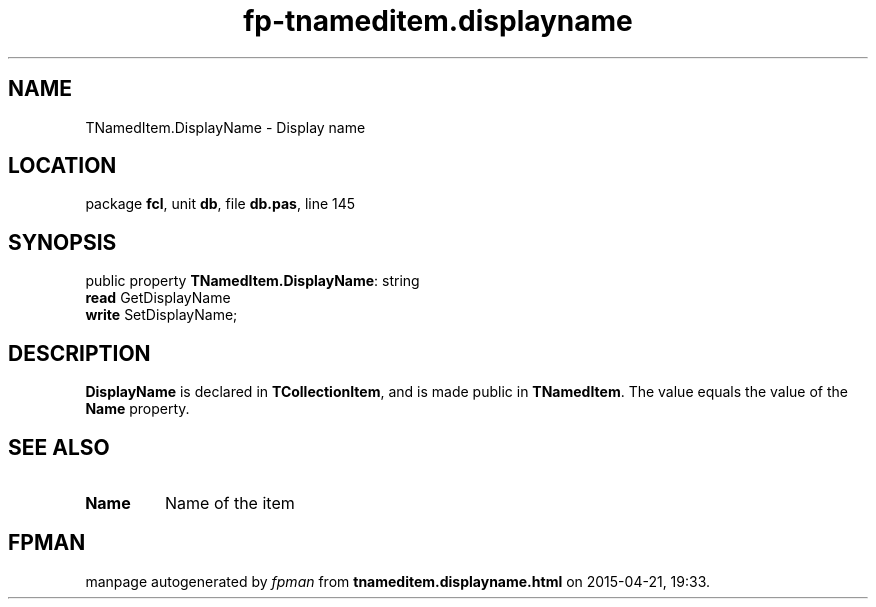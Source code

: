 .\" file autogenerated by fpman
.TH "fp-tnameditem.displayname" 3 "2014-03-14" "fpman" "Free Pascal Programmer's Manual"
.SH NAME
TNamedItem.DisplayName - Display name
.SH LOCATION
package \fBfcl\fR, unit \fBdb\fR, file \fBdb.pas\fR, line 145
.SH SYNOPSIS
public property \fBTNamedItem.DisplayName\fR: string
  \fBread\fR GetDisplayName
  \fBwrite\fR SetDisplayName;
.SH DESCRIPTION
\fBDisplayName\fR is declared in \fBTCollectionItem\fR, and is made public in \fBTNamedItem\fR. The value equals the value of the \fBName\fR property.


.SH SEE ALSO
.TP
.B Name
Name of the item

.SH FPMAN
manpage autogenerated by \fIfpman\fR from \fBtnameditem.displayname.html\fR on 2015-04-21, 19:33.

